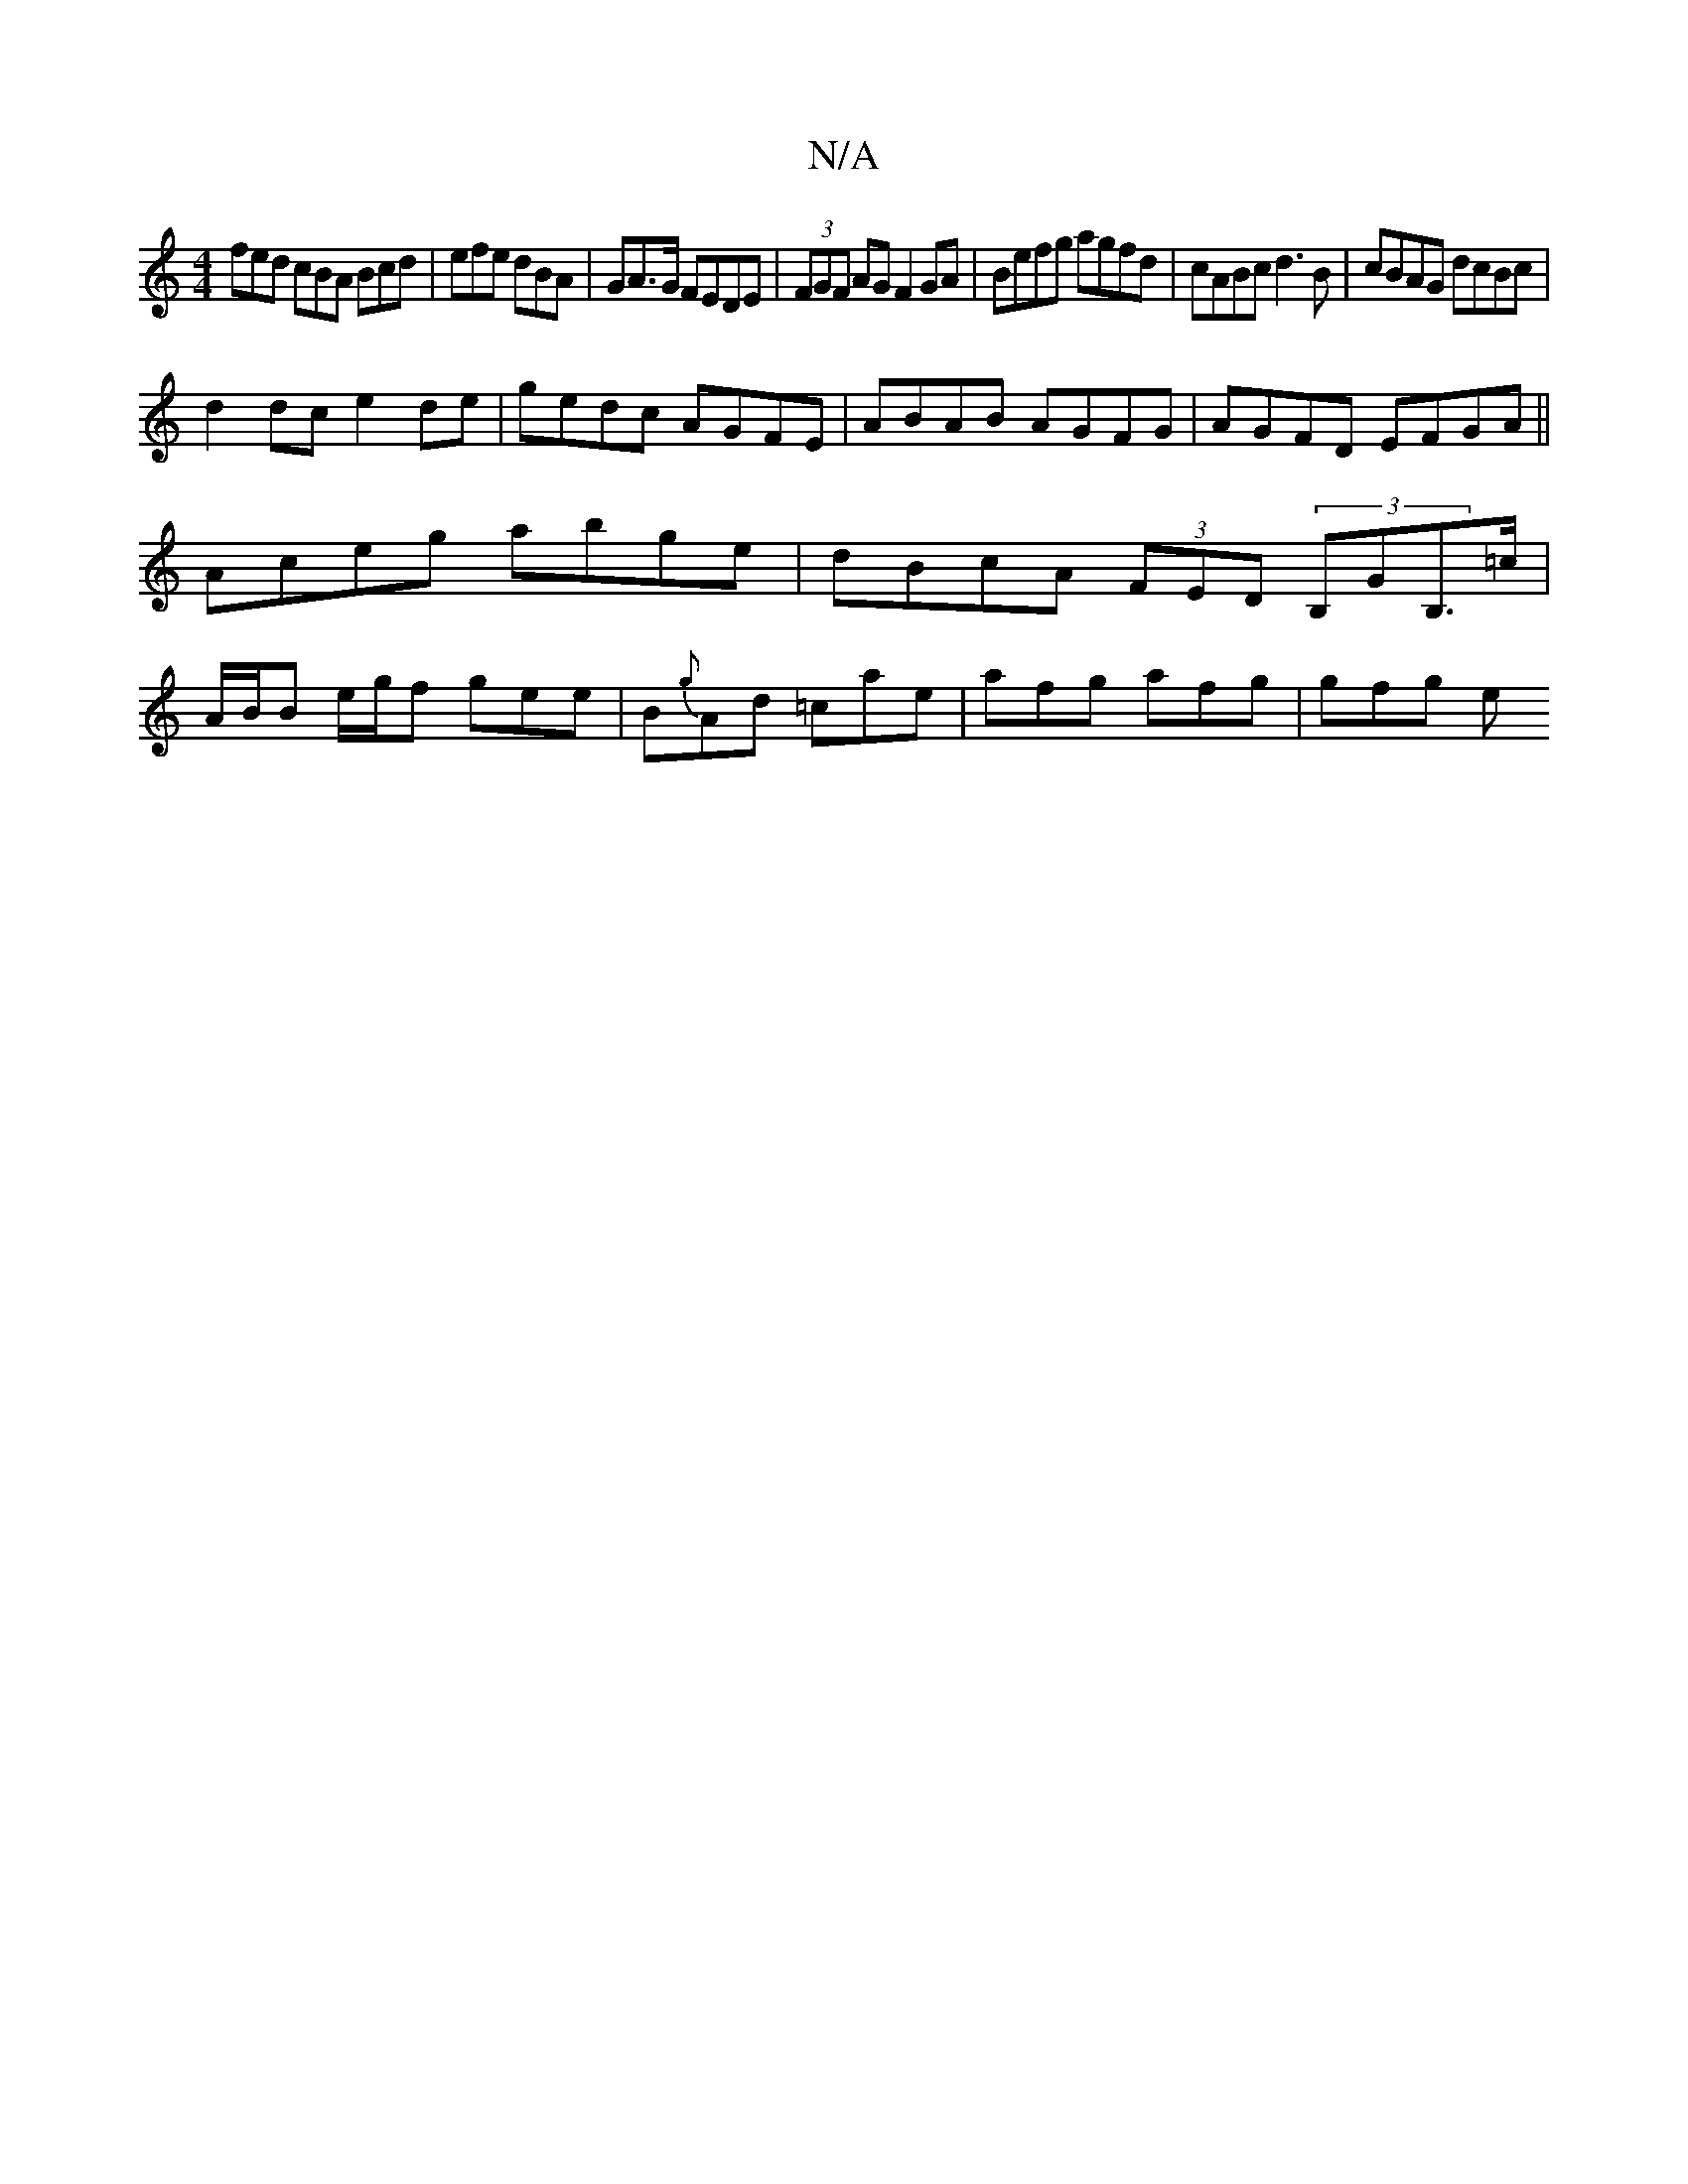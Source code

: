 X:1
T:N/A
M:4/4
R:N/A
K:Cmajor
 fed cBA Bcd|efe dBA | GA>G FEDE | (3FGF AG F2 GA|Befg agfd|cABc d3B|cBAG dcBc|
d2dc e2de|gedc AGFE|ABAB AGFG|AGFD EFGA||
Aceg abge|dBcA (3FED (3B,GB,>=c|
A/B/B e/2g/2f gee | B{g}Ad =cae|afg afg|gfg e
